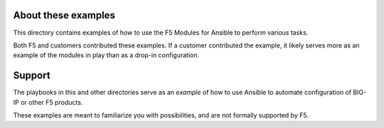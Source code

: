 About these examples
====================

This directory contains examples of how to use the F5 Modules for Ansible to
perform various tasks.

Both F5 and customers contributed these examples. If a customer contributed the example, it likely serves more as an example of
the modules in play than as a drop-in configuration.


Support
=======

The playbooks in this and other directories serve as an *example* of
how to use Ansible to automate configuration of BIG-IP or other F5 products.

These examples are meant to familiarize you with possibilities, and are not formally supported by F5.
